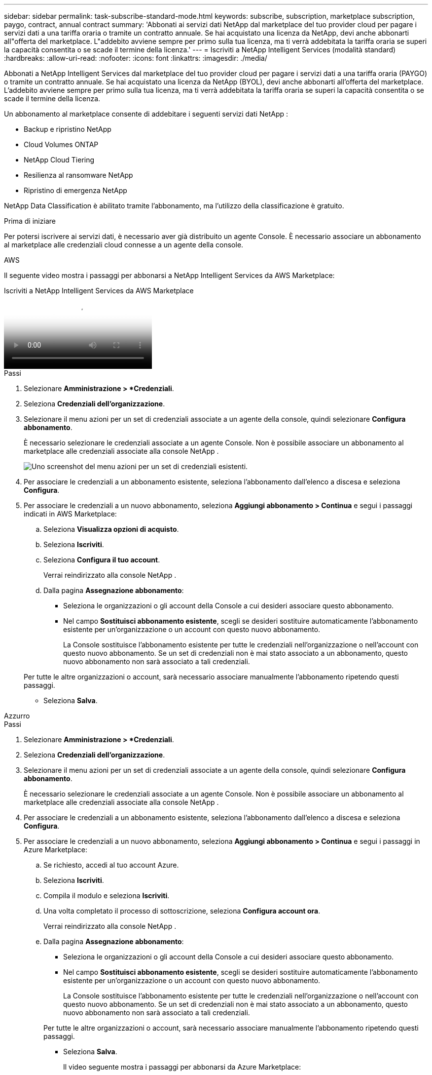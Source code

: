 ---
sidebar: sidebar 
permalink: task-subscribe-standard-mode.html 
keywords: subscribe, subscription, marketplace subscription, paygo, contract, annual contract 
summary: 'Abbonati ai servizi dati NetApp dal marketplace del tuo provider cloud per pagare i servizi dati a una tariffa oraria o tramite un contratto annuale.  Se hai acquistato una licenza da NetApp, devi anche abbonarti all"offerta del marketplace.  L"addebito avviene sempre per primo sulla tua licenza, ma ti verrà addebitata la tariffa oraria se superi la capacità consentita o se scade il termine della licenza.' 
---
= Iscriviti a NetApp Intelligent Services (modalità standard)
:hardbreaks:
:allow-uri-read: 
:nofooter: 
:icons: font
:linkattrs: 
:imagesdir: ./media/


[role="lead"]
Abbonati a NetApp Intelligent Services dal marketplace del tuo provider cloud per pagare i servizi dati a una tariffa oraria (PAYGO) o tramite un contratto annuale.  Se hai acquistato una licenza da NetApp (BYOL), devi anche abbonarti all'offerta del marketplace.  L'addebito avviene sempre per primo sulla tua licenza, ma ti verrà addebitata la tariffa oraria se superi la capacità consentita o se scade il termine della licenza.

Un abbonamento al marketplace consente di addebitare i seguenti servizi dati NetApp :

* Backup e ripristino NetApp
* Cloud Volumes ONTAP
* NetApp Cloud Tiering
* Resilienza al ransomware NetApp
* Ripristino di emergenza NetApp


NetApp Data Classification è abilitato tramite l'abbonamento, ma l'utilizzo della classificazione è gratuito.

.Prima di iniziare
Per potersi iscrivere ai servizi dati, è necessario aver già distribuito un agente Console.  È necessario associare un abbonamento al marketplace alle credenziali cloud connesse a un agente della console.

[role="tabbed-block"]
====
.AWS
--
Il seguente video mostra i passaggi per abbonarsi a NetApp Intelligent Services da AWS Marketplace:

.Iscriviti a NetApp Intelligent Services da AWS Marketplace
video::096e1740-d115-44cf-8c27-b051011611eb[panopto]
.Passi
. Selezionare *Amministrazione > *Credenziali*.
. Seleziona *Credenziali dell'organizzazione*.
. Selezionare il menu azioni per un set di credenziali associate a un agente della console, quindi selezionare *Configura abbonamento*.
+
È necessario selezionare le credenziali associate a un agente Console.  Non è possibile associare un abbonamento al marketplace alle credenziali associate alla console NetApp .

+
image:screenshot_aws_configure_subscription.png["Uno screenshot del menu azioni per un set di credenziali esistenti."]

. Per associare le credenziali a un abbonamento esistente, seleziona l'abbonamento dall'elenco a discesa e seleziona *Configura*.
. Per associare le credenziali a un nuovo abbonamento, seleziona *Aggiungi abbonamento > Continua* e segui i passaggi indicati in AWS Marketplace:
+
.. Seleziona *Visualizza opzioni di acquisto*.
.. Seleziona *Iscriviti*.
.. Seleziona *Configura il tuo account*.
+
Verrai reindirizzato alla console NetApp .

.. Dalla pagina *Assegnazione abbonamento*:
+
*** Seleziona le organizzazioni o gli account della Console a cui desideri associare questo abbonamento.
*** Nel campo *Sostituisci abbonamento esistente*, scegli se desideri sostituire automaticamente l'abbonamento esistente per un'organizzazione o un account con questo nuovo abbonamento.
+
La Console sostituisce l'abbonamento esistente per tutte le credenziali nell'organizzazione o nell'account con questo nuovo abbonamento.  Se un set di credenziali non è mai stato associato a un abbonamento, questo nuovo abbonamento non sarà associato a tali credenziali.

+
Per tutte le altre organizzazioni o account, sarà necessario associare manualmente l'abbonamento ripetendo questi passaggi.

*** Seleziona *Salva*.






--
.Azzurro
--
.Passi
. Selezionare *Amministrazione > *Credenziali*.
. Seleziona *Credenziali dell'organizzazione*.
. Selezionare il menu azioni per un set di credenziali associate a un agente della console, quindi selezionare *Configura abbonamento*.
+
È necessario selezionare le credenziali associate a un agente Console.  Non è possibile associare un abbonamento al marketplace alle credenziali associate alla console NetApp .

. Per associare le credenziali a un abbonamento esistente, seleziona l'abbonamento dall'elenco a discesa e seleziona *Configura*.
. Per associare le credenziali a un nuovo abbonamento, seleziona *Aggiungi abbonamento > Continua* e segui i passaggi in Azure Marketplace:
+
.. Se richiesto, accedi al tuo account Azure.
.. Seleziona *Iscriviti*.
.. Compila il modulo e seleziona *Iscriviti*.
.. Una volta completato il processo di sottoscrizione, seleziona *Configura account ora*.
+
Verrai reindirizzato alla console NetApp .

.. Dalla pagina *Assegnazione abbonamento*:
+
*** Seleziona le organizzazioni o gli account della Console a cui desideri associare questo abbonamento.
*** Nel campo *Sostituisci abbonamento esistente*, scegli se desideri sostituire automaticamente l'abbonamento esistente per un'organizzazione o un account con questo nuovo abbonamento.
+
La Console sostituisce l'abbonamento esistente per tutte le credenziali nell'organizzazione o nell'account con questo nuovo abbonamento.  Se un set di credenziali non è mai stato associato a un abbonamento, questo nuovo abbonamento non sarà associato a tali credenziali.

+
Per tutte le altre organizzazioni o account, sarà necessario associare manualmente l'abbonamento ripetendo questi passaggi.

*** Seleziona *Salva*.
+
Il video seguente mostra i passaggi per abbonarsi da Azure Marketplace:

+
.Iscriviti a NetApp Intelligent Services da Azure Marketplace
video::b7e97509-2ecf-4fa0-b39b-b0510109a318[panopto]






--
.Google Cloud
--
.Passi
. Selezionare *Amministrazione > *Credenziali*.
. Seleziona *Credenziali dell'organizzazione*.
. Selezionare il menu azioni per un set di credenziali associate a un agente della console, quindi selezionare *Configura abbonamento*.  +necessario nuovo screenshot (TS)image:screenshot_gcp_add_subscription.png["Uno screenshot del menu azioni per un set di credenziali esistenti."]
. Per configurare un abbonamento esistente con le credenziali selezionate, seleziona un progetto Google Cloud e un abbonamento dall'elenco a discesa, quindi seleziona *Configura*.
+
image:screenshot_gcp_associate.gif["Uno screenshot di un progetto Google Cloud e dell'abbonamento selezionato per le credenziali Google Cloud."]

. Se non hai ancora un abbonamento, seleziona *Aggiungi abbonamento > Continua* e segui i passaggi indicati in Google Cloud Marketplace.
+

NOTE: Prima di completare i passaggi seguenti, assicurati di disporre sia dei privilegi di amministratore della fatturazione nel tuo account Google Cloud sia di un accesso alla console NetApp .

+
.. Dopo essere stato reindirizzato al https://console.cloud.google.com/marketplace/product/netapp-cloudmanager/cloud-manager["Pagina NetApp Intelligent Services su Google Cloud Marketplace"^] , assicurati che nel menu di navigazione in alto sia selezionato il progetto corretto.
+
image:screenshot_gcp_cvo_marketplace.png["Uno screenshot della pagina del marketplace Cloud Volumes ONTAP in Google Cloud."]

.. Seleziona *Iscriviti*.
.. Seleziona l'account di fatturazione appropriato e accetta i termini e le condizioni.
.. Seleziona *Iscriviti*.
+
Questo passaggio invia la richiesta di trasferimento a NetApp.

.. Nella finestra di dialogo pop-up, seleziona *Registrati con NetApp, Inc.*
+
Questo passaggio deve essere completato per collegare l'abbonamento a Google Cloud all'organizzazione o all'account della Console.  Il processo di collegamento di un abbonamento non sarà completato finché non verrai reindirizzato da questa pagina e non accederai alla Console.

+
image:screenshot_gcp_marketplace_register.png["Uno screenshot di un pop-up di registrazione."]

.. Completa i passaggi nella pagina *Assegnazione abbonamento*:
+

NOTE: Se qualcuno della tua organizzazione ha già un abbonamento al marketplace dal tuo account di fatturazione, verrai reindirizzato a https://bluexp.netapp.com/ontap-cloud?x-gcp-marketplace-token=["la pagina Cloud Volumes ONTAP nella console NetApp"^] Invece.  Se ciò non è previsto, contatta il team di vendita NetApp .  Google consente un solo abbonamento per account di fatturazione Google.

+
*** Seleziona le organizzazioni o gli account della Console a cui desideri associare questo abbonamento.
*** Nel campo *Sostituisci abbonamento esistente*, scegli se desideri sostituire automaticamente l'abbonamento esistente per un'organizzazione o un account con questo nuovo abbonamento.
+
La Console sostituisce l'abbonamento esistente per tutte le credenziali nell'organizzazione o nell'account con questo nuovo abbonamento.  Se un set di credenziali non è mai stato associato a un abbonamento, questo nuovo abbonamento non sarà associato a tali credenziali.

+
Per tutte le altre organizzazioni o account, sarà necessario associare manualmente l'abbonamento ripetendo questi passaggi.

*** Seleziona *Salva*.
+
Il seguente video mostra i passaggi per abbonarsi da Google Cloud Marketplace:

+
.Iscriviti da Google Cloud Marketplace
video::373b96de-3691-4d84-b3f3-b05101161638[panopto]


.. Una volta completato questo processo, torna alla pagina Credenziali nella Console e seleziona questo nuovo abbonamento.
+
image:screenshot_gcp_associate.gif["Uno screenshot della pagina di assegnazione dell'abbonamento."]





--
====
.Informazioni correlate
* https://docs.netapp.com/us-en/bluexp-digital-wallet/task-manage-capacity-licenses.html["Gestisci le licenze basate sulla capacità BYOL per Cloud Volumes ONTAP"^]
* https://docs.netapp.com/us-en/bluexp-digital-wallet/task-manage-data-services-licenses.html["Gestire le licenze BYOL per i servizi dati"^]
* https://docs.netapp.com/us-en/bluexp-setup-admin/task-adding-aws-accounts.html["Gestisci le credenziali e gli abbonamenti AWS"]
* https://docs.netapp.com/us-en/bluexp-setup-admin/task-adding-azure-accounts.html["Gestisci le credenziali e gli abbonamenti di Azure"]
* https://docs.netapp.com/us-en/bluexp-setup-admin/task-adding-gcp-accounts.html["Gestisci le credenziali e gli abbonamenti di Google Cloud"]

